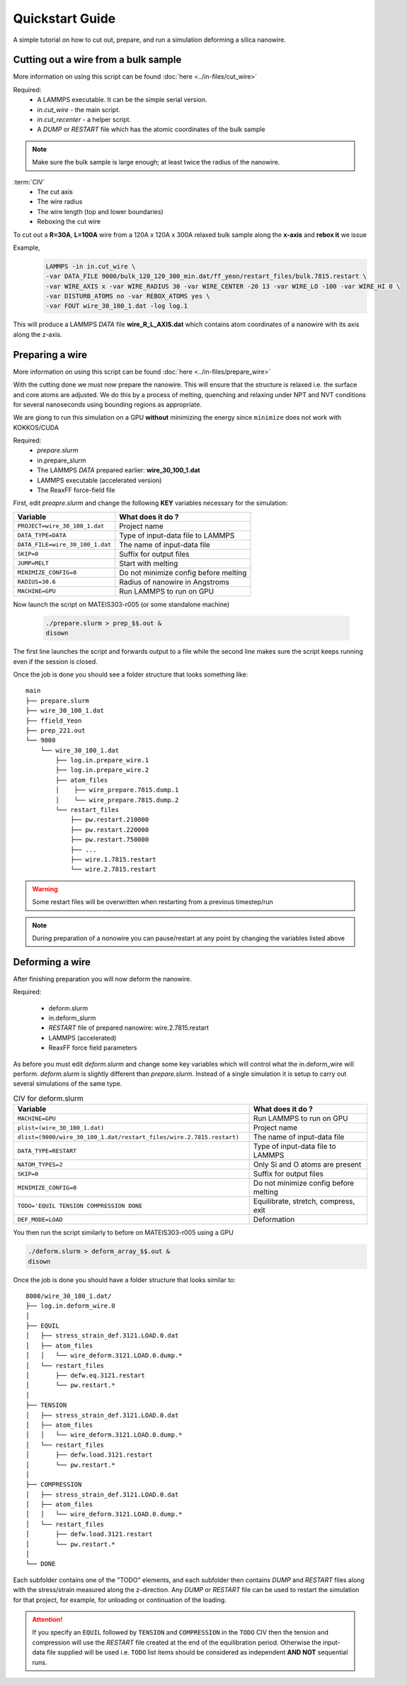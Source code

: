 =================
Quickstart Guide
=================

A simple tutorial on how to cut out, prepare, and run a simulation deforming a silica nanowire.
	
Cutting out a wire from a bulk sample
======================================

More information on using this script can be found :doc:`here <../in-files/cut_wire>`

Required:
  * A LAMMPS executable. It can be the simple serial version.
  * *in.cut_wire* - the main script.
  * *in.cut_recenter* - a helper script.
  * A *DUMP* or *RESTART* file which has the atomic coordinates of the bulk sample 

.. note::

	Make sure the bulk sample is large enough; at least twice the radius of the nanowire.


:term:`CIV`
  * The cut axis
  * The wire radius
  * The wire length (top and lower boundaries)
  * Reboxing the cut wire 


To cut out a **R=30A**, **L=100A** wire from a 120A x 120A x 300A relaxed bulk sample along the **x-axis** and **rebox it** we issue

Example,
  .. code-block:: bash

	LAMMPS -in in.cut_wire \
	-var DATA_FILE 9000/bulk_120_120_300_min.dat/ff_yeon/restart_files/bulk.7815.restart \
	-var WIRE_AXIS x -var WIRE_RADIUS 30 -var WIRE_CENTER -20 13 -var WIRE_LO -100 -var WIRE_HI 0 \
	-var DISTURB_ATOMS no -var REBOX_ATOMS yes \
	-var FOUT wire_30_100_1.dat -log log.1

This will produce a LAMMPS *DATA* file **wire_R_L_AXIS.dat** which contains atom coordinates of a nanowire with its axis along the z-axis.

Preparing a wire
====================

More information on using this script can be found :doc:`here <../in-files/prepare_wire>`

With the cutting done we must now prepare the nanowire. This will ensure that the structure is relaxed i.e. the surface and core atoms are adjusted. We do this by a process of melting, quenching and relaxing under NPT and NVT conditions for several nanoseconds using bounding regions as appropriate.

We are giong to run this simulation on a GPU **without** minimizing the energy since ``minimize`` does not work with KOKKOS/CUDA 

Required:
  * *prepare.slurm*
  * in.prepare_slurm  
  * The LAMMPS *DATA* prepared earlier: **wire_30_100_1.dat**
  * LAMMPS executable (accelerated version)
  * The ReaxFF force-field file

First, edit *preapre.slurm* and change the following **KEY** variables necessary for the simulation:

.. table :: 
	:widths: auto

	=================================   ===================================
	Variable   			    What does it do ?
	=================================   ===================================
	``PROJECT=wire_30_100_1.dat``        Project name
	``DATA_TYPE=DATA``                   Type of input-data file to LAMMPS
	``DATA_FILE=wire_30_100_1.dat``      The name of input-data file
	``SKIP=0``                           Suffix for output files
	``JUMP=MELT``                        Start with melting
	``MINIMIZE_CONFIG=0``                Do not minimize config before melting
	``RADIUS=30.6``                      Radius of nanowire in Angstroms
	``MACHINE=GPU``                      Run LAMMPS to run on GPU
	=================================   ===================================

Now launch the script on MATEIS303-r005 (or some standalone machine)
  
  .. code-block:: bash
		  
		  ./prepare.slurm > prep_$$.out &
		  disown

The first line launches the script and forwards output to a file while the second line makes sure the script keeps running even if the session is closed.
     
Once the job is done you should see a folder structure that looks something like:
::

   main
   ├── prepare.slurm
   ├── wire_30_100_1.dat
   ├── ffield_Yeon
   ├── prep_221.out
   └── 9000
       └── wire_30_100_1.dat         
           ├── log.in.prepare_wire.1
           ├── log.in.prepare_wire.2
   	   ├── atom_files
           │    ├── wire_prepare.7815.dump.1
           │    └── wire_prepare.7815.dump.2
           └── restart_files
               ├── pw.restart.210000
               ├── pw.restart.220000
	       ├── pw.restart.750000
	       ├── ...
	       ├── wire.1.7815.restart
	       └── wire.2.7815.restart

	       
.. warning::

   Some restart files will be overwritten when restarting from a previous timestep/run


.. note::

   During preparation of a nonowire you can pause/restart at any point by changing the variables listed above

   
Deforming a wire
====================

After finishing preparation you will now deform the nanowire.

Required:

  * deform.slurm
  * in.deform_slurm
  * *RESTART* file of prepared nanowire: wire.2.7815.restart
  * LAMMPS (accelerated)
  * ReaxFF force field parameters

As before you must edit *deform.slurm* and change some key variables which will control what the in.deform_wire will perform. *deform.slurm* is slightly different than *prepare.slurm*. Instead of a single simulation it is setup to carry out several simulations of the same type. 

.. list-table:: CIV for deform.slurm
	:widths: 50 25
	:header-rows: 1

	* - Variable
  	  - What does it do ?
	* - ``MACHINE=GPU`` 
	  - Run LAMMPS to run on GPU
	* - ``plist=(wire_30_100_1.dat)``
	  - Project name
	* - ``dlist=(9000/wire_30_100_1.dat/restart_files/wire.2.7815.restart)``
	  - The name of input-data file
	* - ``DATA_TYPE=RESTART``
	  - Type of input-data file to LAMMPS
	* - ``NATOM_TYPES=2``
	  - Only Si and O atoms are present
	* - ``SKIP=0``
	  - Suffix for output files
	* - ``MINIMIZE_CONFIG=0``
	  - Do not minimize config before melting
	* - ``TODO='EQUIL TENSION COMPRESSION DONE``
	  - Equilibrate, stretch, compress, exit
	* - ``DEF_MODE=LOAD``
	  - Deformation
	

You then run the script similarly to before on MATEIS303-r005 using a GPU

.. code-block:: bash
 
	./deform.slurm > deform_array_$$.out &
	disown

Once the job is done you should have a folder structure that looks similar to:

::

  8000/wire_30_100_1.dat/
  ├── log.in.deform_wire.0
  │ 
  ├── EQUIL
  │   ├── stress_strain_def.3121.LOAD.0.dat
  │   ├── atom_files
  │   │   └── wire_deform.3121.LOAD.0.dump.*
  │   └── restart_files
  │       ├── defw.eq.3121.restart
  │	  └── pw.restart.*
  │ 
  ├── TENSION
  │   ├── stress_strain_def.3121.LOAD.0.dat
  │   ├── atom_files
  │   │   └── wire_deform.3121.LOAD.0.dump.*
  │   └── restart_files
  │       ├── defw.load.3121.restart
  │	  └── pw.restart.*
  │ 
  ├── COMPRESSION
  │   ├── stress_strain_def.3121.LOAD.0.dat
  │   ├── atom_files
  │   │   └── wire_deform.3121.LOAD.0.dump.*
  │   └── restart_files
  │       ├── defw.load.3121.restart
  │	  └── pw.restart.*
  │ 
  └── DONE

  
Each subfolder contains one of the "TODO" elements, and each subfolder then contains *DUMP* and *RESTART* files along with the stress/strain measured along the z-direction. Any *DUMP* or *RESTART* file can be used to restart the simulation for that project, for example, for unloading or continuation of the loading.

.. attention::

   If you specify an ``EQUIL`` followed by ``TENSION`` and ``COMPRESSION``  in the ``TODO`` CIV then the tension and compression will use the *RESTART* file created at the end of the equilibration period. Otherwise the input-data file supplied will be used i.e. ``TODO`` list items should be considered as independent **AND NOT** sequential runs.
